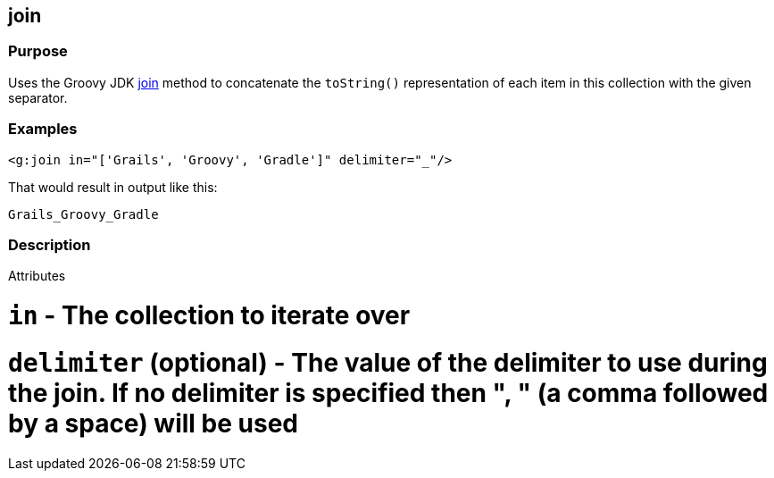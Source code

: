 
== join



=== Purpose


Uses the Groovy JDK http://groovy.codehaus.org/groovy-jdk/java/util/Collection.html#join(java.lang.String)[join] method to concatenate the `toString()` representation of each item in this collection with the given separator.


=== Examples


[source,xml]
----
<g:join in="['Grails', 'Groovy', 'Gradle']" delimiter="_"/>
----

That would result in output like this:

[source,groovy]
----
Grails_Groovy_Gradle
----


=== Description


Attributes

# `in` - The collection to iterate over
# `delimiter` (optional) - The value of the delimiter to use during the join. If no delimiter is specified then ", " (a comma followed by a space) will be used